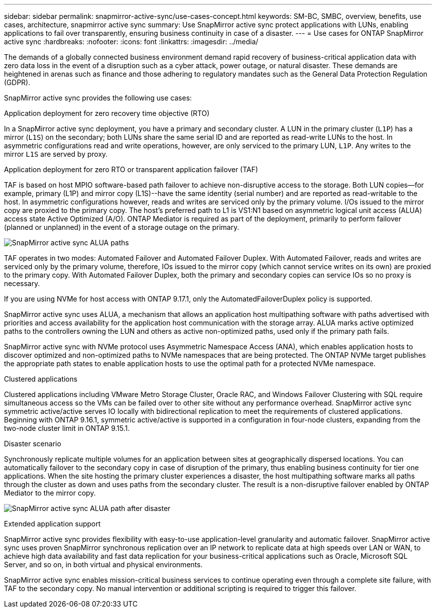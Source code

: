 ---
sidebar: sidebar
permalink: snapmirror-active-sync/use-cases-concept.html
keywords: SM-BC, SMBC, overview, benefits, use cases, architecture, snapmirror active sync
summary: Use SnapMirror active sync protect applications with LUNs, enabling applications to fail over transparently, ensuring business continuity in case of a disaster.
---
= Use cases for ONTAP SnapMirror active sync
:hardbreaks:
:nofooter:
:icons: font
:linkattrs:
:imagesdir: ../media/

[.lead]
The demands of a globally connected business environment demand rapid recovery of business-critical application data with zero data loss in the event of a disruption such as a cyber attack, power outage, or natural disaster. These demands are heightened in arenas such as finance and those adhering to regulatory mandates such as the General Data Protection Regulation (GDPR).  

SnapMirror active sync provides the following use cases: 

.Application deployment for zero recovery time objective (RTO)
In a SnapMirror active sync deployment, you have a primary and secondary cluster. A LUN in the primary cluster (`L1P`) has a mirror (`L1S`) on the secondary; both LUNs share the same serial ID and are reported as read-write LUNs to the host. In asymmetric configurations read and write operations, however, are only serviced to the primary LUN, `L1P`. Any writes to the mirror `L1S` are served by proxy. 

.Application deployment for zero RTO or transparent application failover (TAF) 
TAF is based on host MPIO software-based path failover to achieve non-disruptive access to the storage. Both LUN copies--for example, primary (L1P) and mirror copy (L1S)--have the same identity (serial number) and are reported as read-writable to the host. In asymmetric configurations however, reads and writes are serviced only by the primary volume. I/Os issued to the mirror copy are proxied to the primary copy. The host's preferred path to L1 is VS1:N1 based on asymmetric logical unit access (ALUA) access state Active Optimized (A/O). ONTAP Mediator is required as part of the deployment, primarily to perform failover (planned or unplanned) in the event of a storage outage on the primary. 

image:snapmirror-active-sync-alua-paths.png[SnapMirror active sync ALUA paths]

TAF operates in two modes: Automated Failover and Automated Failover Duplex. With Automated Failover, reads and writes are serviced only by the primary volume, therefore, IOs issued to the mirror copy (which cannot service writes on its own) are proxied to the primary copy. With Automated Failover Duplex, both the primary and secondary copies can service IOs so no proxy is necessary.

If you are using NVMe for host access with ONTAP 9.17.1, only the AutomatedFailoverDuplex policy is supported.

SnapMirror active sync uses ALUA, a mechanism that allows an application host multipathing software with paths advertised with priorities and access availability for the application host communication with the storage array. ALUA marks active optimized paths to the controllers owning the LUN and others as active non-optimized paths, used only if the primary path fails.  

SnapMirror active sync with NVMe protocol uses Asymmetric Namespace Access (ANA), which enables application hosts to discover optimized and non-optimized paths to NVMe namespaces that are being protected. The ONTAP NVMe target publishes the appropriate path states to enable application hosts to use the optimal path for a protected NVMe namespace. 

.Clustered applications
Clustered applications including VMware Metro Storage Cluster, Oracle RAC, and Windows Failover Clustering with SQL require simultaneous access so the VMs can be failed over to other site without any performance overhead. SnapMirror active sync symmetric active/active serves IO locally with bidirectional replication to meet the requirements of clustered applications. Beginning with ONTAP 9.16.1, symmetric active/active is supported in a configuration in four-node clusters, expanding from the two-node cluster limit in ONTAP 9.15.1.

.Disaster scenario
Synchronously replicate multiple volumes for an application between sites at geographically dispersed locations. You can automatically failover to the secondary copy in case of disruption of the primary, thus enabling business continuity for tier one applications. When the site hosting the primary cluster experiences a disaster, the host multipathing software marks all paths through the cluster as down and uses paths from the secondary cluster. The result is a non-disruptive failover enabled by ONTAP Mediator to the mirror copy. 

image:snapmirror-active-sync-alua-disaster-path.png[SnapMirror active sync ALUA path after disaster]

.Extended application support 
SnapMirror active sync provides flexibility with easy-to-use application-level granularity and automatic failover. SnapMirror active sync uses proven SnapMirror synchronous replication over an IP network to replicate data at high speeds over LAN or WAN, to achieve high data availability and fast data replication for your business-critical applications such as Oracle, Microsoft SQL Server, and so on, in both virtual and physical environments. 

SnapMirror active sync enables mission-critical business services to continue operating even through a complete site failure, with TAF to the secondary copy. No manual intervention or  additional scripting is required to trigger this failover. 

// 2025-Sept-19, ONTAPDOC-3356
// 2025-Sept-12, GH issue# 1837
// 2025-Aug-19, ONTAPDOC-2803
// 2025-July-7, ONTAPDOC-2726
// 2025 2 jan, ONTAPDOC-2251
// 2024 nov 27, ONTAPDOC-2295
// 2024-Aug-30, ONTAPDOC-2346